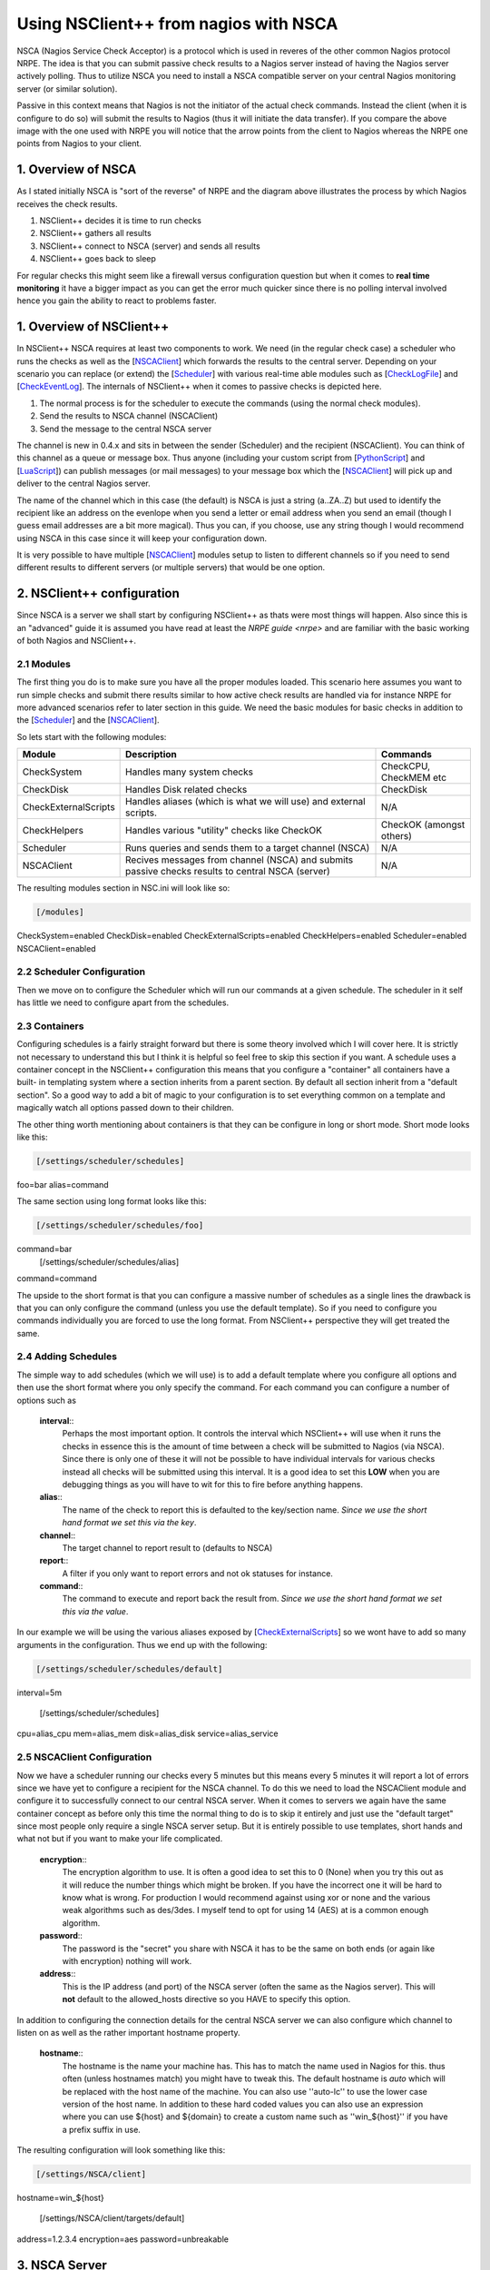 .. _tutorial_nagios_nsca:

########################################
 Using NSClient++ from nagios with NSCA
########################################

.. image:: images/nagios-passive-nsca.png

NSCA (Nagios Service Check Acceptor) is a protocol which is used in reveres of the other common Nagios protocol NRPE. The idea is that you can submit passive check results to a Nagios server instead of having the Nagios server actively polling. Thus to utilize NSCA you need to install a NSCA compatible server on your central Nagios monitoring server (or similar solution).

Passive in this context means that Nagios is not the initiator of the actual check commands. Instead the client (when it is configure to do so) will submit the results to Nagios (thus it will initiate the data transfer). If you compare the above image with the one used with NRPE you will notice that the arrow points from the client to Nagios whereas the NRPE one points from Nagios to your client.

1. Overview of NSCA
===================

.. image: images/nsca-overview.png

As I stated initially NSCA is "sort of the reverse" of NRPE and the diagram above illustrates the process by which Nagios receives the check results.

#. NSClient++ decides it is time to run checks
#. NSClient++ gathers all results
#. NSClient++ connect to NSCA (server) and sends all results
#. NSClient++ goes back to sleep

For regular checks this might seem like a firewall versus configuration question but when it comes to **real time monitoring** it have a bigger impact as you can get the error much quicker since there is no polling interval involved hence you gain the ability to react to problems faster.

1. Overview of NSClient++
=========================

In NSClient++ NSCA requires at least two components to work. We need (in the regular check case) a scheduler who runs the checks as well as the [`NSCAClient <NSCAClient>`_] which forwards the results to the central server. Depending on your scenario you can replace (or extend) the [`Scheduler <Scheduler>`_] with various real-time able modules such as [`CheckLogFile <CheckLogFile>`_] and [`CheckEventLog <CheckEventLog>`_].
The internals of NSClient++ when it comes to passive checks is depicted here.

.. image:: images/nsca-nsclient-internals.png

#. The normal process is for the scheduler to execute the commands (using the normal check modules).
#. Send the results to NSCA channel (NSCAClient)
#. Send the message to the central NSCA server

The channel is new in 0.4.x and sits in between the sender (Scheduler) and the recipient (NSCAClient). You can think of this channel as a queue or message box. Thus anyone (including your custom script from [`PythonScript <PythonScript>`_] and [`LuaScript <LuaScript>`_]) can publish messages (or mail messages) to your message box which the [`NSCAClient <NSCAClient>`_] will pick up and deliver to the central Nagios server.

The name of the channel which in this case (the default) is NSCA is just a string (a..ZA..Z) but used to identify the recipient like an address on the evenlope when you send a letter or email address when you send an email (though I guess email addresses are a bit more magical). Thus you can, if you choose, use any string though I would recommend using NSCA in this case since it will keep your configuration down.

It is very possible to have multiple [`NSCAClient <NSCAClient>`_] modules setup to listen to different channels so if you need to send different results to different servers (or multiple servers) that would be one option.


2. NSClient++ configuration
===========================

.. image:: images/nagios-passive-nsca-001.png

Since NSCA is a server we shall start by configuring NSClient++ as thats were most things will happen. Also since this is an "advanced" guide it is assumed you have read at least the `NRPE guide <nrpe>` and are familiar with the basic working of both Nagios and NSClient++.

2.1 Modules
-----------

The first thing you do is to make sure you have all the proper modules loaded.
This scenario here assumes you want to run simple checks and submit there results similar to how active check results are handled via for instance NRPE for more advanced scenarios refer to later section in this guide. 
We need the basic modules for basic checks in addition to the [`Scheduler <Scheduler>`_] and the [`NSCAClient <NSCAClient>`_].

So lets start with the following modules:

==================== ================================================================================================ ==================================
Module               Description                                                                                      Commands
==================== ================================================================================================ ==================================
CheckSystem          Handles many system checks                                                                       CheckCPU, CheckMEM etc
CheckDisk            Handles Disk related checks                                                                      CheckDisk
CheckExternalScripts Handles aliases (which is what we will use) and external scripts.                                N/A
CheckHelpers         Handles various "utility" checks like CheckOK                                                    CheckOK (amongst others)
Scheduler            Runs queries and sends them to a target channel (NSCA)                                           N/A
NSCAClient           Recives messages from channel (NSCA) and submits passive checks results to central NSCA (server) N/A
==================== ================================================================================================ ==================================

The resulting modules section in NSC.ini will look like so:


.. code-block:: ini

  [/modules]
CheckSystem=enabled
CheckDisk=enabled
CheckExternalScripts=enabled
CheckHelpers=enabled
Scheduler=enabled
NSCAClient=enabled


2.2 Scheduler Configuration
---------------------------

Then we move on to configure the Scheduler which will run our commands at a given schedule.
The scheduler in it self has little we need to configure apart from the schedules.

2.3 Containers
--------------

Configuring schedules is a fairly straight forward but there is some theory involved which I will cover here. It is strictly not necessary to understand this but I think it is helpful so feel free to skip this section if you want.
A schedule uses a container concept in the NSClient++ configuration this means that you configure a "container" all containers have a built-
in templating system where a section inherits from a parent section. By default all section inherit from a "default section".
So a good way to add a bit of magic to your configuration is to set everything common on a template and magically watch all options passed down to their children.

The other thing worth mentioning about containers is that they can be configure in long or short mode. Short mode looks like this:

.. code-block:: ini

  [/settings/scheduler/schedules]
foo=bar
alias=command

The same section using long format looks like this:

.. code-block:: ini

  [/settings/scheduler/schedules/foo]
command=bar
  [/settings/scheduler/schedules/alias]
command=command

The upside to the short format is that you can configure a massive number of schedules as a single lines the drawback is that you can only configure the command (unless you use the default template). So if you need to configure you commands individually you are forced to use the long format. From NSClient++ perspective they will get treated the same.

2.4 Adding Schedules
--------------------

The simple way to add schedules (which we will use) is to add a default template where you configure all options and then use the short format where you only specify the command.
For each command you can configure a number of options such as 

 **interval**::
   Perhaps the most important option. It controls the interval which NSClient++ will use when it runs the checks in essence this is the amount of time between a check will be submitted to Nagios (via NSCA). Since there is only one of these it will not be possible to have individual intervals for various checks instead all checks will be submitted using this interval. It is a good idea to set this **LOW** when you are debugging things as you will have to wit for this to fire before anything happens.

 **alias**::
   The name of the check to report this is defaulted to the key/section name.  *Since we use the short hand format we set this via the key*.

 **channel**::
   The target channel to report result to (defaults to NSCA)

 **report**::
   A filter if you only want to report errors and not ok statuses for instance.

 **command**::
   The command to execute and report back the result from. *Since we use the short hand format we set this via the value*.

In our example we will be using the various aliases exposed by [`CheckExternalScripts <CheckExternalScripts>`_] so we wont have to add so many arguments in the configuration. Thus we end up with the following:

.. code-block:: ini

  [/settings/scheduler/schedules/default]
interval=5m

  [/settings/scheduler/schedules]
cpu=alias_cpu
mem=alias_mem
disk=alias_disk
service=alias_service


2.5 NSCAClient Configuration
----------------------------

Now we have a scheduler running our checks every 5 minutes but this means every 5 minutes it will report a lot of errors since we have yet to configure a recipient for the NSCA channel.
To do this we need to load the NSCAClient module and configure it to successfully connect to our central NSCA server.
When it comes to servers we again have the same container concept as before only this time the normal thing to do is to skip it entirely and just use the "default target" since most people only require a single NSCA server setup. But it is entirely possible to use templates, short hands and what not but if you want to make your life complicated.

 **encryption**::
   The encryption algorithm to use. It is often a good idea to set this to 0 (None) when you try this out as it will reduce the number things which might be broken. If you have the incorrect one it will be hard to know what is wrong. For production I would recommend against using xor or none and the various weak algorithms such as des/3des. I myself tend to opt for using 14 (AES) at is a common enough algorithm.

 **password**::
   The password is the "secret" you share with NSCA it has to be the same on both ends (or again like with encryption) nothing will work.

 **address**::
   This is the IP address (and port) of the NSCA server (often the same as the Nagios server). This will **not** default to the allowed_hosts directive so you HAVE to specify this option.

In addition to configuring the connection details for the central NSCA server we can also configure which channel to listen on as well as the rather important hostname property.

 **hostname**::
   The hostname is the name your machine has. This has to match the name used in Nagios for this. thus often (unless hostnames match) you might have to tweak this. The default hostname is *auto* which will be replaced with the host name of the machine. You can also use ''auto-lc'' to use the lower case version of the host name. In addition to these hard coded values you can also use an expression where you can use ${host} and ${domain} to create a custom name such as ''win_${host}'' if you have a prefix suffix in use.

The resulting configuration will look something like this:

.. code-block:: ini

  [/settings/NSCA/client]
hostname=win_${host}

  [/settings/NSCA/client/targets/default]
address=1.2.3.4
encryption=aes
password=unbreakable


3. NSCA Server
==============

.. image:: images/nagios-passive-nsca-002.png

How to configure NSCA falls a bit outside the scope of this tutorial but it is pretty straight forward and a quick walk through is provided here.

Don't forget the "debug=1" in /etc/nsca.conf

**TODO**

4. Testing and Debugging
========================

.. image:: images/nagios-passive-nsca-003.png

The most important thing to understand when diagnosing errors and finding configuration problems is that most often they are related to client/server communication. And the way NSCA is designed it silently ignores this so there is no real way to know if it worked or not (from NSCLient++ side) so to find if it works you always need to go to the server.

THus the first thing to check is the syslog (or where you have your log configured).

.. code-block:: bash
sudo tail -f /var/log/syslog

will result in the following:

.. code-block:: log

Jul 12 19:35:20 localhost nsca`revision 27093 <changeset/27093>`_: Connection from 192.168.0.104 port 26117
Jul 12 19:35:20 localhost nsca`revision 27093 <changeset/27093>`_: Handling the connection...
Jul 12 19:35:21 localhost nsca`revision 27093 <changeset/27093>`_: Received invalid packet type/version from client

- possibly due to client using wrong password or crypto algorithm?

And this is clue that we have indeed miss configured NSCA. Most often it is either invalid password or the wrong encryption.

Another problem that was farily common previously (but should hopefully not be to frequent anymore) is time zone desynchronization:

.. code-block:: log

Jul 12 19:42:54 localhost nsca`revision 27157 <changeset/27157>`_: Connection from 192.168.0.104 port 60421
Jul 12 19:42:54 localhost nsca`revision 27157 <changeset/27157>`_: Handling the connection...
Jul 12 19:42:55 localhost nsca`revision 27157 <changeset/27157>`_: Dropping packet with stale timestamp - packet was 57 seconds old.

This is another issue you might sometime need to resolve it means the clocks of the machines are not in perfect syncronization.
This can be solved in three ways:

#. Sync the clocks
#. Use the time_delay to change the "local time" in NSClient++
#. Change the max_packet_age in NSCA.cfg

If things are working you should see the following:

.. code-block:: log

Jul 12 19:47:01 localhost nsca`revision 27207 <changeset/27207>`_: Connection from 192.168.0.104 port 8198
Jul 12 19:47:01 localhost nsca`revision 27207 <changeset/27207>`_: Handling the connection...
Jul 12 19:47:02 localhost nsca`revision 27207 <changeset/27207>`_: SERVICE CHECK -> Host Name: 'DESKTOP', 
  Service Description: 'CPU Load', Return Code: '0', 
  Output: 'OK CPU Load ok.|'5m'=0%;80;90; '1m'=1%;80;90; '30s'=3%;80;90; '
Jul 12 19:47:02 localhost nsca`revision 27207 <changeset/27207>`_: HOST CHECK -> Host Name: 'DESKTOP', 
  Return Code: '0', Output: 'Everything is fine|'
Jul 12 19:47:02 localhost nsca`revision 27207 <changeset/27207>`_: End of connection...


5. Configure Nagios
===================

.. image:: images/nagios-active-nrpe-002.png

5.1 Introduction
----------------

.. image:: imagesnagios-configuration-inheritance.png

Nagios configuration is in itself a whole chapter and this is just a quick peek on how you can do things. First off there are a few concepts to understand:

* templates are the same as the corresponding item but they have a flag register = 0 which makes them "unlistable items"
* services are essentially checks (is check CPU)
* hosts are essentially computers
* groups are an important concept which I ignore here for simplicity (I recommend you use it)

The configuration is at the end layer quite simple you have a "check" and a "host" and you connect them with a service. Like I show at the bottom line in the diagram above. Whats makes this a tad more complicated is that you can inherit things from a "parent" definition. Which is what I show with arrows (bottom to top) above. The templates with dashed lines are the base templates which all services and hosts inherit.

5.2 Passive Checks
------------------

The main difference between passive checks and active checks are the following two flags:
 **active_checks_enabled**::
   Active service checks are enabled
 **passive_checks_enabled**::
   Passive service checks are enabled/accepted
So adding the following will "change" an active check to a passive check.

.. code-block:: js

	active_checks_enabled	0 ; Active service checks are enabled
	passive_checks_enabled	1 ; Passive service checks are enabled/accepted

So you say what shall I enter for command for my passive checks?

There are several options for this depending on what you want I wont (as always) go into the details in this quick guide but the short of it is either you use check_dummy or you use the actual command and setup freshness checks. With freshness checks active it means that if a result is not submitted Nagios will actively go out and seek the information (this is what I would recommend for host checks at least).

5.3 Template
------------

First, its best practice to create a new template for each different type of host you'll be monitoring. Let's create a new template for windows servers.

.. code-block:: js

define host{
	name			tpl-windows-servers ; Name of this template
	use			generic-host ; Inherit default values
	check_period		24x7
	check_interval		5
	retry_interval		1
	max_check_attempts	10
	check_command		check-host-alive
	notification_period	24x7
	notification_interval	30
	notification_options	d,r
	contact_groups		admins
	register		0 ; DONT REGISTER THIS - ITS A TEMPLATE
}


Notice that the tpl-windows-servers template definition is inheriting default values from the generic-host template, which is
defined in the sample localhost.cfg file that gets installed when you follow the Nagios quickstart installation guide.

5.4 Host definition
-------------------

Next we need to define a new host for the remote windows server that references the newly created tpl-windows-servers host template.

.. code-block:: js

define host{
	use		tpl-windows-servers ; Inherit default values from a template
	host_name	windowshost ; The name we're giving to this server
	alias		My First Windows Server ; A longer name for the server
	address		10.0.0.2 ; IP address of the server
	active_checks_enabled	0 ; Active host checks are enabled
	passive_checks_enabled	1 ; Passive host checks are enabled/accepted
}


Defining a service for monitoring the remote Windows server. These example service definitions will use
the sample commands that are defined in the default NSC.ini file which ships with NSClient 0.3.7 or newer.

5.5 Service definitions
-----------------------

The following service will monitor the CPU load on the remote host. The "alias_cpu" argument which is passed to the check_nrpe command definition tells NSClient++ to run the "alias_cpu" command as defined in the alias section of the NSC.ini file.

.. code-block:: js

define service{
	use			generic-service
	host_name		windowshost 
	service_description	CPU Load
	check_command		check_nrpe!alias_cpu
	active_checks_enabled	0 ; Active service checks are enabled
	passive_checks_enabled	1 ; Passive service checks are enabled/accepted
}


The following service will monitor the free drive space on /dev/hda1 on the remote host.

.. code-block:: js

define service{
	use			generic-service
	host_name		windowshost 
	service_description	Free Space
	check_command		check_nrpe!alias_disk
	active_checks_enabled	0 ; Active service checks are enabled
	passive_checks_enabled	1 ; Passive service checks are enabled/accepted
}


Now a better way here is to add a new template and derive the service checks for a "tpl-passive-service" instead and put the passive options there but alas I was to lazy to do so in this quick guide.

6. Advanced scenarios
=====================

6.1 Real-time eventlog checks
-----------------------------

**TODO**

6.2 Real-time log file checks
-----------------------------

**TODO**

7. Where to go next
===================

.. image:: images/nagios-passive-nsca.png

This is of cores not the end now you need to check out what checks you want to use run on your servers.
There is a lot of built-in checks but there are a lot more external scripts you can use and download from for instance `monitoring exchange <http://www.monitoringexchange.org/>`_ or the new `nagios exchange <http://exchange.nagios.org/>`_.
